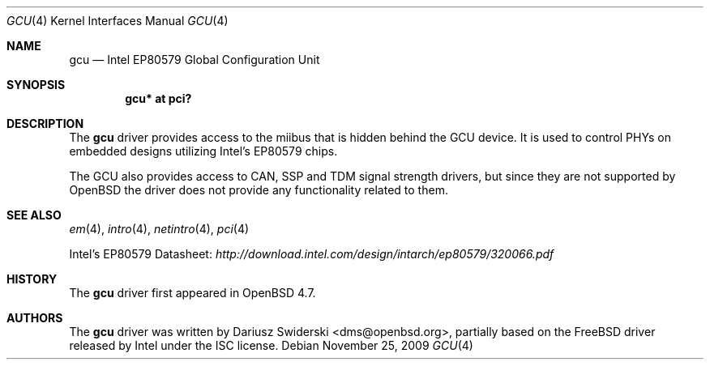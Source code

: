 .\" $OpenBSD: src/share/man/man4/gcu.4,v 1.3 2010/04/29 09:20:17 jmc Exp $
.\"
.\" Copyright (c) 2009 Dariusz Swiderski <sfires@sfires.net>
.\"
.\" Permission to use, copy, modify, and distribute this software for any
.\" purpose with or without fee is hereby granted, provided that the above
.\" copyright notice and this permission notice appear in all copies.
.\"
.\" THE SOFTWARE IS PROVIDED "AS IS" AND THE AUTHOR DISCLAIMS ALL WARRANTIES
.\" WITH REGARD TO THIS SOFTWARE INCLUDING ALL IMPLIED WARRANTIES OF
.\" MERCHANTABILITY AND FITNESS. IN NO EVENT SHALL THE AUTHOR BE LIABLE FOR
.\" ANY SPECIAL, DIRECT, INDIRECT, OR CONSEQUENTIAL DAMAGES OR ANY DAMAGES
.\" WHATSOEVER RESULTING FROM LOSS OF USE, DATA OR PROFITS, WHETHER IN AN
.\" ACTION OF CONTRACT, NEGLIGENCE OR OTHER TORTIOUS ACTION, ARISING OUT OF
.\" OR IN CONNECTION WITH THE USE OR PERFORMANCE OF THIS SOFTWARE.
.\"
.Dd $Mdocdate: November 25 2009 $
.Dt GCU 4
.Os
.Sh NAME
.Nm gcu
.Nd Intel EP80579 Global Configuration Unit
.Sh SYNOPSIS
.Cd "gcu* at pci?"
.Sh DESCRIPTION
The
.Nm
driver provides access to the miibus that is hidden behind the GCU device.
It is used to control PHYs on embedded designs utilizing Intel's EP80579
chips.
.Pp
The GCU also provides access to CAN, SSP and TDM signal strength drivers,
but since they are not supported by
.Ox
the driver does not provide any
functionality related to them.
.Sh SEE ALSO
.Xr em 4 ,
.Xr intro 4 ,
.Xr netintro 4 ,
.Xr pci 4
.Pp
Intel's EP80579 Datasheet:
.Pa http://download.intel.com/design/intarch/ep80579/320066.pdf
.Sh HISTORY
The
.Nm
driver first appeared in
.Ox 4.7 .
.Sh AUTHORS
The
.Nm
driver was written by
.An Dariusz Swiderski Aq dms@openbsd.org ,
partially based on the
.Fx
driver released by Intel under the ISC license.
